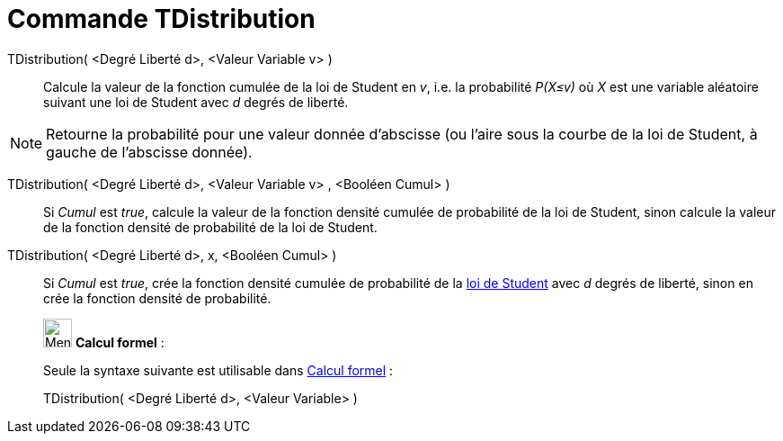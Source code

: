= Commande TDistribution
:page-en: commands/TDistribution
ifdef::env-github[:imagesdir: /fr/modules/ROOT/assets/images]

TDistribution( <Degré Liberté d>, <Valeur Variable v> )::
  Calcule la valeur de la fonction cumulée de la loi de Student en _v_, i.e. la probabilité _P(X≤v)_ où _X_ est une
  variable aléatoire suivant une loi de Student avec _d_ degrés de liberté.

[NOTE]
====

Retourne la probabilité pour une valeur donnée d'abscisse (ou l'aire sous la courbe de la loi de Student, à
gauche de l'abscisse donnée).

====

TDistribution( <Degré Liberté d>, <Valeur Variable v> , <Booléen Cumul> )::
  Si _Cumul_ est _true_, calcule la valeur de la fonction densité cumulée de probabilité de la loi de Student, sinon
  calcule la valeur de la fonction densité de probabilité de la loi de Student.

TDistribution( <Degré Liberté d>, x, <Booléen Cumul> )::
  Si _Cumul_ est _true_, crée la fonction densité cumulée de probabilité de la
  https://en.wikipedia.org/wiki/fr:Loi_de_Student[loi de Student] avec _d_ degrés de liberté, sinon en crée la fonction
  densité de probabilité.

____________________________________________________________

image:32px-Menu_view_cas.svg.png[Menu view cas.svg,width=32,height=32] *Calcul formel* :

Seule la syntaxe suivante est utilisable dans xref:/Calcul_formel.adoc[Calcul formel] :

TDistribution( <Degré Liberté d>, <Valeur Variable> )
